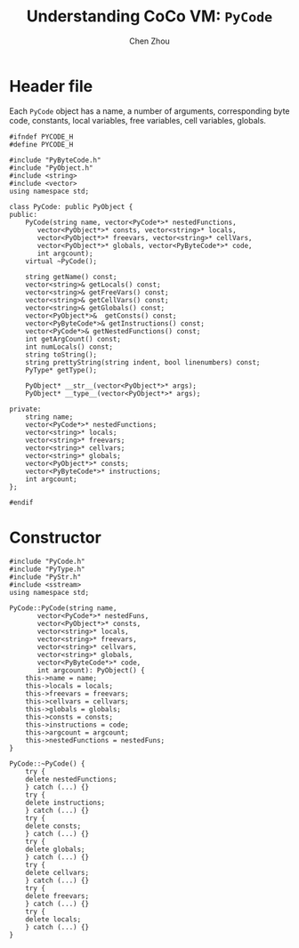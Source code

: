 #+TITLE: Understanding CoCo VM: ~PyCode~
#+AUTHOR: Chen Zhou

* Header file

Each ~PyCode~ object has a name, a number of arguments, corresponding byte code,
constants, local variables, free variables, cell variables, globals.

#+BEGIN_SRC c++ :tangle ./export/PyCode.h
  #ifndef PYCODE_H
  #define PYCODE_H

  #include "PyByteCode.h"
  #include "PyObject.h"
  #include <string>
  #include <vector>
  using namespace std;

  class PyCode: public PyObject {
  public:
      PyCode(string name, vector<PyCode*>* nestedFunctions,
	     vector<PyObject*>* consts, vector<string>* locals,
	     vector<PyObject*>* freevars, vector<string>* cellVars,
	     vector<PyObject*>* globals, vector<PyByteCode*>* code,
	     int argcount);
      virtual ~PyCode();

      string getName() const;
      vector<string>& getLocals() const;
      vector<string>& getFreeVars() const;
      vector<string>& getCellVars() const;
      vector<string>& getGlobals() const;
      vector<PyObject*>&  getConsts() const;
      vector<PyByteCode*>& getInstructions() const;
      vector<PyCode*>& getNestedFunctions() const;
      int getArgCount() const;
      int numLocals() const;
      string toString();
      string prettyString(string indent, bool linenumbers) const;
      PyType* getType();

      PyObject* __str__(vector<PyObject*>* args);
      PyObject* __type__(vector<PyObject*>* args);

  private:
      string name;
      vector<PyCode*>* nestedFunctions;
      vector<string>* locals;
      vector<string>* freevars;
      vector<string>* cellvars;
      vector<string>* globals;
      vector<PyObject*>* consts;
      vector<PyByteCode*>* instructions;
      int argcount;
  };

  #endif
#+END_SRC

* Constructor

#+BEGIN_SRC c++ :tangle ./export/PyCode.cpp
  #include "PyCode.h"
  #include "PyType.h"
  #include "PyStr.h"
  #include <sstream>
  using namespace std;

  PyCode::PyCode(string name,
		 vector<PyCode*>* nestedFuns,
		 vector<PyObject*>* consts,
		 vector<string>* locals,
		 vector<string>* freevars,
		 vector<string>* cellvars,
		 vector<string>* globals,
		 vector<PyByteCode*>* code,
		 int argcount): PyObject() {
      this->name = name;
      this->locals = locals;
      this->freevars = freevars;
      this->cellvars = cellvars;
      this->globals = globals;
      this->consts = consts;
      this->instructions = code;
      this->argcount = argcount;
      this->nestedFunctions = nestedFuns;
  }

  PyCode::~PyCode() {
      try {
	  delete nestedFunctions;
      } catch (...) {}
      try {
	  delete instructions;
      } catch (...) {}
      try {
	  delete consts;
      } catch (...) {}
      try {
	  delete globals;
      } catch (...) {}
      try {
	  delete cellvars;
      } catch (...) {}
      try {
	  delete freevars;
      } catch (...) {}
      try {
	  delete locals;
      } catch (...) {}
  }
#+END_SRC
